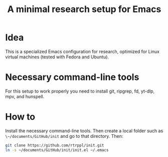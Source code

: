 #+title: A minimal research setup for Emacs

* Idea

This is a specialized Emacs configuration for research, optimized for Linux virtual machines (tested with Fedora and Ubuntu). 

* Necessary command-line tools

For this setup to work properly you need to install git, ripgrep, fd, yt-dlp, mpv, and hunspell.

* How to

Install the necessary command-line tools. Then create a local folder such as ~\~/documents/GitHub/init~ and go to that directory. Then:

#+begin_src bash
git clone https://github.com/rtrppl/init.git
ln -s ~/documents/GitHub/init/init.el ~/.emacs
#+end_src
